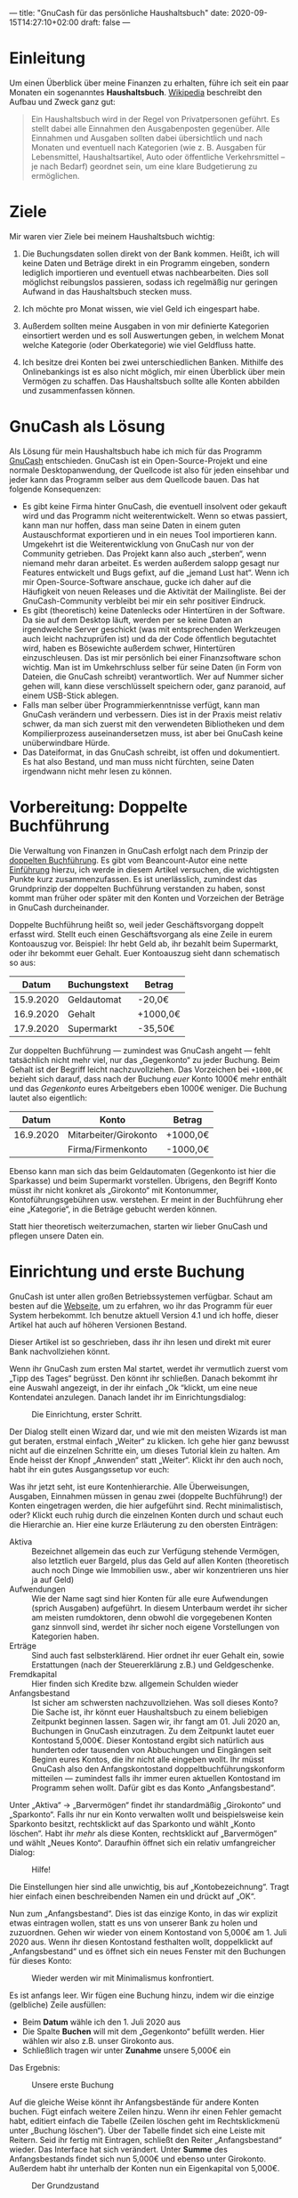 ---
title: "GnuCash für das persönliche Haushaltsbuch"
date: 2020-09-15T14:27:10+02:00
draft: false
---
* Einleitung

Um einen Überblick über meine Finanzen zu erhalten, führe ich seit ein paar Monaten ein sogenanntes *Haushaltsbuch*. [[https://de.wikipedia.org/wiki/Haushaltsbuch][Wikipedia]] beschreibt den Aufbau und Zweck ganz gut:

#+begin_quote
Ein Haushaltsbuch wird in der Regel von Privatpersonen geführt. Es stellt dabei alle Einnahmen den Ausgabenposten gegenüber. Alle Einnahmen und Ausgaben sollten dabei übersichtlich und nach Monaten und eventuell nach Kategorien (wie z. B. Ausgaben für Lebensmittel, Haushaltsartikel, Auto oder öffentliche Verkehrsmittel – je nach Bedarf) geordnet sein, um eine klare Budgetierung zu ermöglichen.
#+end_quote

* Ziele

Mir waren vier Ziele bei meinem Haushaltsbuch wichtig:

1) Die Buchungsdaten sollen direkt von der Bank kommen. Heißt, ich will keine Daten und Beträge direkt in ein Programm eingeben, sondern lediglich importieren und eventuell etwas nachbearbeiten. Dies soll möglichst reibungslos passieren, sodass ich regelmäßig nur geringen Aufwand in das Haushaltsbuch stecken muss.
2) Ich möchte pro Monat wissen, wie viel Geld ich eingespart habe.
   #+CAPTION: Nanu, was war denn da im September los? Ich habe mehr ausgegeben als ich durchs Gehalt bekommen habe?
   [[/ertrag-aufwand.png]]
3) Außerdem sollten meine Ausgaben in von mir definierte Kategorien einsortiert werden und es soll Auswertungen geben, in welchem Monat welche Kategorie (oder Oberkategorie) wie viel Geldfluss hatte.
   #+CAPTION: Ah ja, der Urlaub hat die Bilanz versaut.
   [[/aufwendungen.png]]
4) Ich besitze drei Konten bei zwei unterschiedlichen Banken. Mithilfe des Onlinebankings ist es also nicht möglich, mir einen Überblick über mein Vermögen zu schaffen. Das Haushaltsbuch sollte alle Konten abbilden und zusammenfassen können.

* GnuCash als Lösung

Als Lösung für mein Haushaltsbuch habe ich mich für das Programm [[https://www.gnucash.org/][GnuCash]] entschieden. GnuCash ist ein Open-Source-Projekt und eine normale Desktopanwendung, der Quellcode ist also für jeden einsehbar und jeder kann das Programm selber aus dem Quellcode bauen. Das hat folgende Konsequenzen:

- Es gibt keine Firma hinter GnuCash, die eventuell insolvent oder gekauft wird und das Programm nicht weiterentwickelt. Wenn so etwas passiert, kann man nur hoffen, dass man seine Daten in einem guten Austauschformat exportieren und in ein neues Tool importieren kann. Umgekehrt ist die Weiterentwicklung von GnuCash nur von der Community getrieben. Das Projekt kann also auch „sterben“, wenn niemand mehr daran arbeitet. Es werden außerdem salopp gesagt nur Features entwickelt und Bugs gefixt, auf die „jemand Lust hat“. Wenn ich mir Open-Source-Software anschaue, gucke ich daher auf die Häufigkeit von neuen Releases und die Aktivität der Mailingliste. Bei der GnuCash-Community verbleibt bei mir ein sehr positiver Eindruck.
- Es gibt (theoretisch) keine Datenlecks oder Hintertüren in der Software. Da sie auf dem Desktop läuft, werden per se keine Daten an irgendwelche Server geschickt (was mit entsprechenden Werkzeugen auch leicht nachzuprüfen ist) und da der Code öffentlich begutachtet wird, haben es Bösewichte außerdem schwer, Hintertüren einzuschleusen. Das ist mir persönlich bei einer Finanzsoftware schon wichtig. Man ist im Umkehrschluss selber für seine Daten (in Form von Dateien, die GnuCash schreibt) verantwortlich. Wer auf Nummer sicher gehen will, kann diese verschlüsselt speichern oder, ganz paranoid, auf einem USB-Stick ablegen.
- Falls man selber über Programmierkenntnisse verfügt, kann man GnuCash verändern und verbessern. Dies ist in der Praxis meist relativ schwer, da man sich zuerst mit den verwendeten Bibliotheken und dem Kompilierprozess auseinandersetzen muss, ist aber bei GnuCash keine unüberwindbare Hürde.
- Das Dateiformat, in das GnuCash schreibt, ist offen und dokumentiert. Es hat also Bestand, und man muss nicht fürchten, seine Daten irgendwann nicht mehr lesen zu können.

* Vorbereitung: Doppelte Buchführung

Die Verwaltung von Finanzen in GnuCash erfolgt nach dem Prinzip der [[https://de.wikipedia.org/wiki/Buchf%C3%BChrung#Doppelte_Buchf%C3%BChrung_%E2%80%93_Grundlagen][doppelten Buchführung]]. Es gibt vom Beancount-Autor eine nette [[https://beancount.github.io/docs/the_double_entry_counting_method.html][Einführung]] hierzu, ich werde in diesem Artikel versuchen, die wichtigsten Punkte kurz zusammenzufassen. Es ist unerlässlich, zumindest das Grundprinzip der doppelten Buchführung verstanden zu haben, sonst kommt man früher oder später mit den Konten und Vorzeichen der Beträge in GnuCash durcheinander.

Doppelte Buchführung heißt so, weil jeder Geschäftsvorgang doppelt erfasst wird. Stellt euch einen Geschäftsvorgang als eine Zeile in eurem Kontoauszug vor. Beispiel: Ihr hebt Geld ab, ihr bezahlt beim Supermarkt, oder ihr bekommt euer Gehalt. Euer Kontoauszug sieht dann schematisch so aus:

|     Datum | Buchungstext | Betrag   |
|-----------+--------------+----------|
| 15.9.2020 | Geldautomat  | -20,0€   |
| 16.9.2020 | Gehalt       | +1000,0€ |
| 17.9.2020 | Supermarkt   | -35,50€  |

Zur doppelten Buchführung — zumindest was GnuCash angeht — fehlt tatsächlich nicht mehr viel, nur das „Gegenkonto“ zu jeder Buchung. Beim Gehalt ist der Begriff leicht nachzuvollziehen. Das Vorzeichen bei =+1000,0€= bezieht sich darauf, dass nach der Buchung /euer/ Konto 1000€ mehr enthält und das /Gegenkonto/ eures Arbeitgebers eben 1000€ weniger. Die Buchung lautet also eigentlich:

|     Datum | Konto                 | Betrag   |
|-----------+-----------------------+----------|
| 16.9.2020 | Mitarbeiter/Girokonto | +1000,0€ |
|           | Firma/Firmenkonto     | -1000,0€ |

Ebenso kann man sich das beim Geldautomaten (Gegenkonto ist hier die Sparkasse) und beim Supermarkt vorstellen. Übrigens, den Begriff Konto müsst ihr nicht konkret als „Girokonto“ mit Kontonummer, Kontoführungsgebühren usw. verstehen. Er meint in der Buchführung eher eine „Kategorie“, in die Beträge gebucht werden können.

Statt hier theoretisch weiterzumachen, starten wir lieber GnuCash und pflegen unsere Daten ein.

* Einrichtung und erste Buchung

GnuCash ist unter allen großen Betriebssystemen verfügbar. Schaut am besten auf die [[https://www.gnucash.org/][Webseite]], um zu erfahren, wo ihr das Programm für euer System herbekommt. Ich benutze aktuell Version 4.1 und ich hoffe, dieser Artikel hat auch auf höheren Versionen Bestand.

Dieser Artikel ist so geschrieben, dass ihr ihn lesen und direkt mit eurer Bank nachvollziehen könnt.

Wenn ihr GnuCash zum ersten Mal startet, werdet ihr vermutlich zuerst vom „Tipp des Tages“ begrüsst. Den könnt ihr schließen. Danach bekommt ihr eine Auswahl angezeigt, in der ihr einfach „Ok “klickt, um eine neue Kontendatei anzulegen. Danach landet ihr im Einrichtungsdialog:

#+CAPTION: Die Einrichtung, erster Schritt.
[[/gnucash-einrichtung-1.png]]

Der Dialog stellt einen Wizard dar, und wie mit den meisten Wizards ist man gut beraten, erstmal einfach „Weiter“ zu klicken. Ich gehe hier ganz bewusst nicht auf die einzelnen Schritte ein, um dieses Tutorial klein zu halten. Am Ende heisst der Knopf „Anwenden“ statt „Weiter“. Klickt ihr den auch noch, habt ihr ein gutes Ausgangssetup vor euch:

[[/gnucash-einrichtung-2.png]]

Was ihr jetzt seht, ist eure Kontenhierarchie. Alle Überweisungen, Ausgaben, Einnahmen müssen in genau zwei (doppelte Buchführung!) der Konten eingetragen werden, die hier aufgeführt sind. Recht minimalistisch, oder? Klickt euch ruhig durch die einzelnen Konten durch und schaut euch die Hierarchie an. Hier eine kurze Erläuterung zu den obersten Einträgen:

- Aktiva :: Bezeichnet allgemein das euch zur Verfügung stehende Vermögen, also letztlich euer Bargeld, plus das Geld auf allen Konten (theoretisch auch noch Dinge wie Immobilien usw., aber wir konzentrieren uns hier ja auf Geld)
- Aufwendungen :: Wie der Name sagt sind hier Konten für alle eure Aufwendungen (sprich Ausgaben) aufgeführt. In diesem Unterbaum werdet ihr sicher am meisten rumdoktoren, denn obwohl die vorgegebenen Konten ganz sinnvoll sind, werdet ihr sicher noch eigene Vorstellungen von Kategorien haben.
- Erträge :: Sind auch fast selbsterklärend. Hier ordnet ihr euer Gehalt ein, sowie Erstattungen (nach der Steuererklärung z.B.) und Geldgeschenke.
- Fremdkapital :: Hier finden sich Kredite bzw. allgemein Schulden wieder
- Anfangsbestand :: Ist sicher am schwersten nachzuvollziehen. Was soll dieses Konto? Die Sache ist, ihr könnt euer Haushaltsbuch zu einem beliebigen Zeitpunkt beginnen lassen. Sagen wir, ihr fangt am 01. Juli 2020 an, Buchungen in GnuCash einzutragen. Zu dem Zeitpunkt lautet euer Kontostand 5,000€. Dieser Kontostand ergibt sich natürlich aus hunderten oder tausenden von Abbuchungen und Eingängen seit Beginn eures Kontos, die ihr nicht alle eingeben wollt. Ihr müsst GnuCash also den Anfangskontostand doppeltbuchführungskonform mitteilen — zumindest falls ihr immer euren aktuellen Kontostand im Programm sehen wollt. Dafür gibt es das Konto „Anfangsbestand“.

Unter „Aktiva“ → „Barvermögen“ findet ihr standardmäßig „Girokonto“ und „Sparkonto“. Falls ihr nur ein Konto verwalten wollt und beispielsweise kein Sparkonto besitzt, rechtsklickt auf das Sparkonto und wählt „Konto löschen“. Habt ihr /mehr/ als diese Konten, rechtsklickt auf „Barvermögen“ und wählt „Neues Konto“. Daraufhin öffnet sich ein relativ umfangreicher Dialog:

#+CAPTION: Hilfe!
[[/gnucash-einrichtung-3.png]]

Die Einstellungen hier sind alle unwichtig, bis auf „Kontobezeichnung“. Tragt hier einfach einen beschreibenden Namen ein und drückt auf „OK“.

Nun zum „Anfangsbestand“. Dies ist das einzige Konto, in das wir explizit etwas eintragen wollen, statt es uns von unserer Bank zu holen und zuzuordnen. Gehen wir wieder von einem Kontostand von 5,000€ am 1. Juli 2020 aus. Wenn ihr diesen Kontostand festhalten wollt, doppelklickt auf „Anfangsbestand“ und es öffnet sich ein neues Fenster mit den Buchungen für dieses Konto:

#+CAPTION: Wieder werden wir mit Minimalismus konfrontiert.
[[/gnucash-einrichtung-4.png]]

Es ist anfangs leer. Wir fügen eine Buchung hinzu, indem wir die einzige (gelbliche) Zeile ausfüllen:

- Beim *Datum* wähle ich den 1. Juli 2020 aus
- Die Spalte *Buchen* will mit dem „Gegenkonto“ befüllt werden. Hier wählen wir also z.B. unser Girokonto aus.
- Schließlich tragen wir unter *Zunahme* unsere 5,000€ ein

Das Ergebnis:

#+CAPTION: Unsere erste Buchung
[[/gnucash-einrichtung-5.png]]

Auf die gleiche Weise könnt ihr Anfangsbestände für andere Konten buchen. Fügt einfach weitere Zeilen hinzu. Wenn ihr einen Fehler gemacht habt, editiert einfach die Tabelle (Zeilen löschen geht im Rechtsklickmenü unter „Buchung löschen“). Über der Tabelle findet sich eine Leiste mit Reitern. Seid ihr fertig mit Eintragen, schließt den Reiter „Anfangsbestand“ wieder. Das Interface hat sich verändert. Unter *Summe* des Anfangsbestands findet sich nun 5,000€ und ebenso unter Girokonto. Außerdem habt ihr unterhalb der Konten nun ein Eigenkapital von 5,000€.

#+CAPTION: Der Grundzustand
[[/gnucash-einrichtung-6.png]]

Die Einrichtung ist vollständig und wir können jetzt Buchungen unserer Bank importieren.

* Einschub: Hilfe, GnuCash hängt

Wenn man GnuCash noch nie gestartet hat und man grade fleißig am Eintragen ist, kann es sein, dass es nicht mehr reagiert und eingefroren wirkt. Mir ist das Programm noch nicht abgestürzt, allerdings gibt es einen Dialog, der nach einer bestimmten Zeit aufpoppt und einen daran erinnert, dass GnuCash automatisch /Backups/ machen kann. Wieso einem dieser Dialog aus heiterem Himmel präsentiert wird und nicht direkt beim Start ist mir schleierhaft und wird sich hoffentlich in einer weiteren Version ändern. Bis dahin: Ruhe bewahren, im Hintergrund aufpoppenden Dialog wiederfinden und sich für eine Backuplösung entscheiden.

* Importieren von Banktransaktionen

Ihr könntet jetzt eure alten Kontoauszüge rauskramen oder euer Onlinebanking öffnen und eure Buchungen von Hand eintippern. Allerdings ist das vor allem eins: fehleranfällig. Nach der hundersten Transaktion verippt ihr euch sicher mal, und der Kontostand in GnuCash weicht von eurem echten Kontostand ab. Außerdem ist es vergleichsweise langsam.

Es gibt zwei Alternativen hierzu: einerseits bieten einige Banken eine Anbindung an GnuCash mit dem sogenannten [[https://de.wikipedia.org/wiki/Homebanking_Computer_Interface][Homebanking Computer Interface (HBCI)]]. Diese Möglichkeit habe ich bisher noch nicht erforscht.

Die andere Möglichkeit ist, Onlinebanking zu verwenden und dann die Export-Funktionen eurer Bank auszunutzen. Dazu müsst ihr typischerweise eure Kontoumsätze auflisten lassen (schränkt hier den Zeitraum am besten erst mal auf einen Monat ein) und dann einen „Export“-Knopf drücken. Bei meiner Sparkasse werde ich dann wie folgt nach einem Exportformat gefragt:

#+CAPTION: Einige Sparkassen bieten auch nur zwei Formate an.
[[/sparkasse-export.png]]

GnuCash kann einige Formate importieren, ich habe Erfahrung mit MT940 und CSV gesammelt. Im Folgenden erkläre ich euch erstmal den wesentlich einfacheren MT940-Import und dann den etwas aufwändigeren CSV-Import.

* MT940-Import

Wählt also „MT940“ als Format und ihr erhaltet eine Datei mit allen Buchungen in dem von euch gewählten Zeitraum. Ihr könnt die Datei sogar mit einem Editor öffnen und mit viel Rätseln ungefähr verstehen was drinsteht. Einerlei, GnuCash versteht das Format, wenn ihr auf „Datei“ → „Importieren“ → „MT940 importieren“ klickt und die Datei auswählt. Wir müssen als nächstes ein Konto auswählen, auf das sich der Import bezieht:

#+CAPTION: Hier habe ich bereits mein Girokonto als Bezugskonto gewählt
[[/mt940-kontowahl.png]]

Nach Bestätigung mit „Ok“ öffnet sich eine eventuell recht lange Tabellenansicht. Sie enthält alle Buchungen in der Datei:

[[/mt940-tabelle-vorher.png]]

Eure Aufgabe besteht nun darin, den einzelnen Buchungen passende /Konten/, also /Kategorien/ zuzuordnen. Das ist sehr einfach zu bewerkstelligen. Doppelklickt eine Zeile, wählt ein passendes Konto und klickt auf „Ok“. Der zugehörige Eintrag in der Tabelle wird grün. Wenn ihr mehrere Einträge auswählt, könnt ihr mit Rechtsklick → „Gegenkonto zu Auswahl zuweisen“ ein Gegenkonto wählen.

Beispiel: Sehr ihr die Buchungen mit Beschreibung „… Fahrschein“? Das sind Fahrkarten der DB. Ich wähle beide aus (mit gedrückter Strg-Taste klicken), rechtsklicke und wähle „Gegenkonto zu Auswahl zuweisen“. Im darauffolgenden Dialog wähle ich das Konto „Aufwendungen“ → „Fahrtkosten“ → „Fahrkarten“ aus und klicke „Ok“:

[[/kontoauswahl.png]]

Die Tabelle sieht jetzt so aus:

[[/mt940-tabelle-nachher.png]]

Ihr könnt übrigens auch hier noch neue Konten anlegen. Klickt im „Konto auswählen“-Dialog einfach unten auf „Neues Konto“, nachdem ihr ein Konto als Oberkonto ausgewählt habt.

Diesen relativ simplen Prozess des Auswählens müsst ihr nun für jede Buchung wiederholen. Auch wenn euch das zu aufwändig vorkommt, macht es einmal; wir kommen gleich dazu, wie GnuCash aus ihren Eingaben fürs nächste Mal lernt. Achtet bei der Bearbeitung darauf, dass ihr Eingänge wie Gehalt auch unter „Erträge“ bucht. Man vergisst das teilweise, weil die Aufwendungen normalerweise die Erträge in Masse überwiegen.

Wenn ihr fertig seid, klickt auf „Ok“. Euer Eigenkapital und Barvermögen, sowie die Summe der Aufwendungen sollte sich nun verändert haben. Ihr könnt zur Kontrolle die einzelnen Konten mit Doppelklick öffnen und weiter reinschauen. Hier seht ihr schon eine Stärke des Haushaltsbuchs: ihr habt haarklein aufgeschlüsselt, wofür ihr wie viel verbraucht. Praktisch, oder?

* Lernen

Der Import-Prozess kam euch sicher sehr aufwendig vor. Anfangs ist er das auch, aber GnuCash /lernt/ und versucht bei den folgenden Imports Dinge automatisch zuzuordnen. Das funktioniert relativ gut, sodass man pro Import nur noch wenige Einträge nachjustieren muss. Deshalb empfehle ich, anfangs monatsweise zu importieren, damit GnuCash sein Gedächtnis nach jedem Monat trainieren kann. Beim zweiten Import sieht die Tabelle bei mir schon wie folgt aus:

[[/mt940-zweiter-import.png]]

Sehen wir uns das genauer an. Zunächst fallen die /roten Zeilen/ auf. Hier hat GnuCash aus irgendeinem wirren Grund entschieden, die Buchung lieber nicht zu importieren. Ihr könnt dem Programm eines besseren belehren, indem ihr das Häkchen in der „Neu“-Spalte setzt. Meist ordnet GnuCash die Buchung dann sogar schon richtig ein.

Man sieht außerdem, dass die meisten Buchungen schon grün sind und sinnvoll eingeordnet sind. Rewe, Edeka, … sind unter „Aufwendungen:Lebensmittel“ einsortiert, meine Fahrkarten auch. Den Bäcker kennt er nicht und man muss ihn extra eintragen, wie gehabt. Das bleibt nicht aus.

Bei zwei Buchungen ist eine Art Ampel in der „Information“-Spalte zu sehen.

[[/mt940-ampel.png]]

Dies ist ein Ausreißer eines eigentlich sehr guten Features. Man kann mit GnuCash mehrere Konten gleichzeitig verwalten. Beim Importieren wird versucht, Buchungen, die zwischen Konten stattfinden, automatisch abzugleichen.

Ein Beispiel: Ich habe ein Konto bei einer Direktbank, das ich nur nutze, weil ich dort eine Kreditkarte umsonst bekomme und keine Kontoführungsgebühren zahle. Dieses Konto „lade ich auf“, indem ich Geld von meinem Girokonto dorthin überweise. Das sieht man auf dem Bild sogar in der letzten Zeile. Da ich auch für das Zweitkonto GnuCash nutze, führe ich den Import, den ich euch grade beschreibe, für beide Konten aus. Die Transaktion über 350€, die ihr oben seht, gibt es also auch in zwei Imports. /Eingegeben/ werden muss sie aber nur einmal, es ist schließlich nur eine Buchung.

Hier kommt GnuCash ins Spiel und versucht, die beiden Imports zu harmonisieren anhand der Buchungsbeschreibung, des Datums und des Betrags (glaube ich). Allerdings geht das hier schief und GnuCash denkt, die Transaktion am 05.02.2020 gäbe es schon. Und tatsächlich, wenn ich die Zeile ausklappe sehe ich, dass ich am 24.01.2020 einen gleich teuren Fahrschein erworben habe. Anhand der Ampel sehe ich, dass sich GnuCash relativ sicher ist, hier dieselbe Buchung gefunden zu haben wie damals. Tja, und da sieht man, dass GnuCash noch ein bisschen was über meine Buchungen lernen muss. Ich kann das Programm auch hier mit Klick auf das Häkchen in der Spalte „Neu“ überzeugen, dass es eine neue Buchung ist.

* CSV-Import

  Der CSV-Import unterscheidet sich vom MT940-Import nur durch einen neuen Zwischenschritt. Während MT940 ein spezielles Format für Buchungen ist, ist CSV ein sehr allgemeines Format für tabellarische Daten. Und so allgemein das Format, so unterschiedlich die Ausprägungen. Bei einer Bank mag der CSV-Export folgende Datei erzeugen:

#+begin_example
Auftragskonto,Buchungstag,Valutadatum,Buchungstext,Verwendungszweck,Beguenstigter/Zahlungspflichtiger,Kontonummer,BLZ,Betrag,Waehrung,Info
DE11111111111111111111,31.01.20,31.01.20,KARTENZAHLUNG,SVWZ+2020-01-30T15.46 12015Debitk.6 999ZZZZ+REWE SAGT DANKE. 123456678//Hans Dampf/DE,REWE Markt GmbH,DE22222222222222222222,AAAAAAMMXXX,"-4,46",EUR,Umsatz gebucht
…
#+end_example

Hier sieht man an der ersten Zeile, welche Spalten es gibt (die Spalten sind mit Kommata getrennt) und alle nachfolgenden Zeilen geben die Werte der Spalten an für eine Buchung an. Einfach zu lesen, einfach zu importieren. Eine andere Bank mag es wie folgt halten:

#+begin_example
DE11111111111111111111;01/31/2020;REWE SAGT DANKE.;4,46
#+end_example

Ebenfalls eine gültige CSV-Datei. Hier gibt es keine erste, die Spalten beschreibende Zeile, und die Spalten sind mit Semikola (Semikolons? Kolonne?) getrennt. Und das Datumsformat ist anders. Und die Währung existiert nicht. Puh.

Ihr müsst GnuCash hier also unter die Arme greifen. Nehmen wir die erste CSV-Datei und importieren sie mittels „Datei“ → „Importieren“ → „Buchungen importieren aus CSV“. Wir werden erschlagen:

#+CAPTION: HILFE!
[[/csv-import-vorher.png]]

Aber nachdem ich euch erklärt habe, wie „vielseitig“ CSV ist, sollte euch diese Auswahl zumindest nur noch ein /wenig/ erschlagen. Gehen wir es nacheinander durch: Erstmal wählt ihr bei *Konto* oben rechts das Konto aus, das den Import betrifft (wie beim MT940-Import).

Weiter gehts zum Format der Spalten:

[[/csv-import-trennzeichen.png]]

Das *Trennzeichen* kann, wie erwähnt, alles mögliche sein. Meiner Erfahrung nach ist sind Komma und Semikolon am häufigsten. Wenn es was ganz abgefahrenes ist, könnt ihr es hier auch eingeben, ansonsten reicht ein Klick auf die entsprechende Checkbox. Unten in der Ansicht sollte sich direkt eine schönere Tabelle auftun, wenn ihr richtig geklickt habt:

#+CAPTION: Trennzeichen: passt!
[[/csv-import-trennzeichen-fertig.png]]

Es gibt auch CSV-Dateien, die gar nicht mit Trennzeichen arbeiten. Hier hat jede Spalte einfach eine bestimmte Anzahl an Zeichen. Dies könnt ihr mit „Feste Breite“ einstellen. Ich verweise hier ausnahmsweise mal auf die Hilfe, denn das ist mir bisher noch nicht untergekommen und ich will nichts falsches erzählen.

Weiter gehts:

[[/csv-import-verschiedenes.png]]

In der unteren Hälfte seht ihr, dass ihr die *erste Zeile ignorieren* lassen könnt. Sie hilft beim dechiffrieren der Spalten, aber eine Buchung stellt sie sicher nicht dar. In meinem ersten Beispiel würde ich hier also „Zeilen am Anfang ignorieren“ auf „1“ setzen. GnuCash streicht daraufhin die erste Zeile durch:

[[/csv-import-erste-zeile.png]]

*Zeichenkodierung* ist etwas, das euch erst auffällt, wenn ihr Sonderzeichen wie Umlaute oder ein Eszett in Buchungstexten habt. UTF-8 ist sicher eine gute Wahl, ISO-8859-15 ist für deutschsprachige Regionen meist das richtige. Probiert rum, bis die Zeichen nicht mehr komisch aussehen.

Das *Datumsformat* ist enorm wichtig, aber selbsterklärend. Ebenso wichtig ist das *Währungsformat*, denn hier wird hin und wieder Punkt und Komma vertauscht. Stellt sicher, dass ihr hier das korrekte Format einstellt.

Schließlich müsst ihr GnuCash noch sagen, welche Spalten was beinhalten — selbst, wenn diese Informationen bereits in der ersten Zeile enthalten sind. Drei Spalten sind auszuwählen, und zwar, indem ihr in der unten angesiedelten Tabelle auf den jeweiligen Spaltennamen klickt (dort, wo anfangs „Keine“ steht) und eine Bedeutung der Spalte auswählt:

1. Die *Datumsspalte* sollte klar sein. GnuCash beschwert sich hier teilweise, wenn euer Datumsformat (siehe ein paar Absätze vorher) nicht stimmt.
2. Die *Beschreibungsspalte* sollte den Verwendungszweck beinhalten. Sie hilft GnuCash beim Lernprozess.
3. Die *Einzahlungsspalte* sollte den eigentlichen Betrag beinhalten.

Klickt danach auf „Weiter“, dann wieder auf „Weiter“. Ihr gelangt nun zum selben Dialog wie beim MT940-Import und die gleichen Vorgehensweisen gelten. Wenn ihr fertig seid, klickt auf „Anwenden“.

* Auswertungen

Jetzt, wo wir unsere Finanzdaten in GnuCash eingetragen haben, können wir einige Auswertungen darauf machen. Natürlich sieht man in der Kontenübersicht bereits, zu welchem Konto (z.B. Abonnements, Kleidung, …) wie viel Geld insgesamt ausgegeben wurde. Aber das bezieht sich immer auf den Beginn der Aufzeichnungen.

** Aufwendungen pro Zeit

Viel interessanter ist so eine Aufschlüsselung pro Monat, oder gar pro Woche. Allgemein befinden sich Auswertungen im Menüpunkt „Berichte“. Eine Aufschlüsselung eurer Aufwendungen nach Konto erhaltet ihr im Menü via „Berichte“ → „Aufwand & Ertrag“ → „Aufwendungen-Diagramm“. Ein Beispiel hiervon hatten wir bereits am Anfang des Artikels:

[[/aufwendungen.png]]

Das Diagramm wird mit einer Standardkonfiguration erstellt. Beispielsweise wählt GnuCash standardmäßig das gesamte aktuelle Jahr als Zeitraum aus. Außerdem enthält es alle Unterkonten des „Aufwendungen“-Kontos. Vielleicht seid ihr damit zufrieden, aber vermutlich sind diese Standards nicht optimal für eure Ansprüche. Im Diagramm oben nimmt beispielsweise das Konto für „Wohnen“ relativ viel Platz ein, und zwar mit einem konstanten Wert. Das ergibt Sinn, denn wenn man nicht gerade umzieht oder den Stromanbieter wechselt, ist die Miete nunmal relativ konstant. Wollt ihr den Platz also mit den restlichen Konten füllen, klickt auf „Optionen“ oben in der Buttonliste:

#+CAPTION: Weil ich es auch nicht sofort endeckt habe, da ist der Knopf!
[[/diagramm-optionen.png]]

Ihr seht nun einiges an Einstellungen:

[[/diagramm-optionen-dialog.png]]

In diesem Dialog ist unter „Allgemein“ die Anfangs- und Endzeit interessant. Unter „Anzeige“ ist die „Maximale Anzahl Balken“ eventuell relevant. GnuCash zeigt standardmäßig Balken nur für die sieben größten Aufwendungen an. Alle weiteren werden unter einem generischen Balken „Weitere“ aufgeführt. Hier könnt ihr diesen Wert ggf. vergrößern, um mehr Balken angezeigt zu bekommen. Diese bekommen eigene Farben, und das ganze wird irgendwann auch zu bunt. Unter „Konten“ könnt ihr schließlich einzelne Konten von der Anzeige ausschließen (wie oben erwähnt die Miete). Spielt ein bisschen mit den ganzen Optionen herum. GnuCash kommt hier absichtlich eher als Baukasten daher.

Wenn ihr eine Konfiguration in der Zukunft immer wieder aufrufen wollt, könnt ihr sie oben in der Buttonleiste (da, wo auch die Optionen stehen) speichern und dann direkt unterhalb des Menüs „Berichte“ abrufen.

** Aktiva, Reinvermögen

Wenn ihr (wie ich) wissen wollt, wie euer Kontostand sich über die Zeit entwickelt hat, klickt auf „Berichte“ → „Aktiva & Passiva“ → „Reinvermögen-Liniendiagramm“. Hier sehr ihr unter der Linie „Reinvermögen“ euer Vermögen (also nicht ganz euren Kontostand, sondern die interessantere Kennzahl) über die Monate. In den Optionen könnt ihr als Zeitraum auch pro Woche oder gar pro Tag einstellen:

#+CAPTION: Hier ein zweiwöchiges Beispiel.
[[/reinvermoegen-linien.png]]

** Übersicht

Um eine Übersicht über verschiedene Dinge gleichzeitig zu bekommen, klickt auf ̈„Berichte“ → „Mehrspaltig“ → „Übersicht“. Hier bekommt ihr ein Aufwands-Tortendiagramm, sowie ein Diagramm mit Erträgen, Aufwendungen und Reingewinn, sowie eine tabellarische Kontenübersicht:

[[/uebersicht.png]]

** Pro Wochentag?

GnuCash wird von verschiedenen Benutzergruppen entwickelt und verwendet. Ich nehme an, es sind auch Restaurantbesitzer darunter. Eine andere Erklärung habe ich für das Tortendiagramm unter „Berichte“ → „Beispiele“ → „Aufwendungen pro Wochentag“ nicht¹, aber interessant fand ich es bei meinen privaten Konten dennoch. Habt ihr auch am meisten Ausgaben am Montag? [fn:wochentagsdiagramm]

#+CAPTION: Aufwendungen pro Wochentag, was ist am Montag los?
[[/pro-wochentag.png]]

Das Diagramm existiert auch für Erträge. Das ist für Geschäfte sicherlich irgendwie interessant.

[fn:wochentagsdiagramm] Inzwischen hat jemand [[https://www.reddit.com/r/GnuCash/comments/j17akq/i_wrote_a_little_introductory_article_in_german/g6y65oe?utm_source=share&utm_medium=web2x&context=3][bei reddit]] erklärt, [[https://wingolog.org/archives/2014/11/27/scheme-workshop-2014][wieso dieses Diagramm existiert]], danke dafür!
* Alternative und Fazit
** Die offene Alternative: Plain Text Accounting

 Ich habe mich als Linuxnutzer direkt nach offenen Lösungen für dieses Problem umgesehen. Mein Weg führte allerdings erst zu [[http://furius.ca/beancount/][Beancount]]. Hier pflegt man seine Finanzen in normalen Textdateien, die man mit seinem Lieblings-Texteditor pflegt und die man dann entweder mit Beancount selber abfragen, oder z.B. mit dem hervorragenden [[https://beancount.github.io/fava/][Tool Fava]] auswerten kann.

 #+CAPTION: Fava in Aktion. Ein solches Diagramm über die Ausgaben vermisse ich noch in GnuCash.
 [[/fava.png]]

Die Vorgehensweise nennt sich auch "plain text accounting", und es gibt hier eine Fülle von Werkzeugen und eine [[https://plaintextaccounting.org/][Community]] darumherum. Da mir hier ausnahmsweise das händische Editieren von Textdateien...nervig erschien, habe ich irgendwann zu GnuCash geschwenkt. Hier musste ich mir die automatische Zuordnung von Kontoauszügen auch nicht selber basteln, sondern sie war bereits integriert.

** Fazit

Ich hoffe, ich konnte euch ein wenig für GnuCash begeistern oder wenigstens der Idee eines privaten Haushaltsbuchs. Viel Pflege benötigt das dank dem Abgleich mit der Bank nicht, und der Nutzen ist enorm.

GnuCash kann viel mehr. Ich plane, damit meine Aktien und ETFs zu verwalten, muss mich aber in viele Dinge noch einarbeiten. Vielleicht folgt also ein weiterer Artikel in Kürze.


